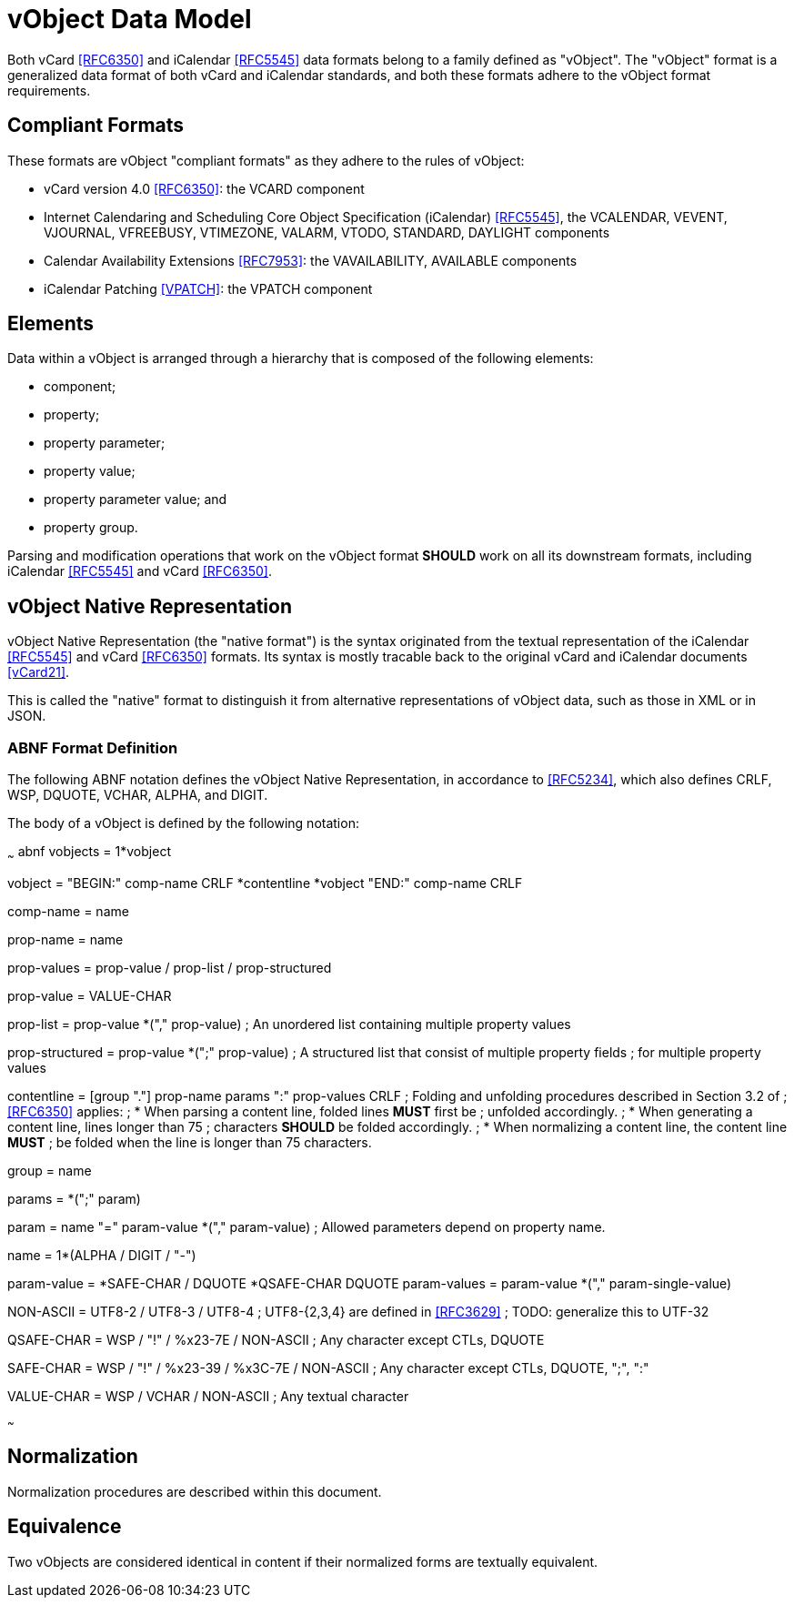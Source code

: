 [#vobject]
= vObject Data Model

Both vCard <<RFC6350>> and iCalendar <<RFC5545>> data formats belong to a
family defined as "vObject". The "vObject" format is a generalized data
format of both vCard and iCalendar standards, and both these formats adhere
to the vObject format requirements.

== Compliant Formats

These formats are vObject "compliant formats" as they adhere to the rules of vObject:

* vCard version 4.0 <<RFC6350>>: the VCARD component
* Internet Calendaring and Scheduling Core Object Specification
  (iCalendar) <<RFC5545>>, the VCALENDAR, VEVENT, VJOURNAL, VFREEBUSY,
  VTIMEZONE, VALARM, VTODO, STANDARD, DAYLIGHT components
* Calendar Availability Extensions <<RFC7953>>: the VAVAILABILITY,
  AVAILABLE components
* iCalendar Patching <<VPATCH>>: the VPATCH component


== Elements

Data within a vObject is arranged through a hierarchy that is composed of
the following elements:

* component;
* property;
* property parameter;
* property value;
* property parameter value; and
* property group.

Parsing and modification operations that work on the vObject format
**SHOULD** work on all its downstream formats, including
iCalendar <<RFC5545>> and vCard <<RFC6350>>.



== vObject Native Representation

vObject Native Representation (the "native format") is the syntax originated from the textual
representation of the iCalendar <<RFC5545>> and vCard <<RFC6350>> formats.
Its syntax is mostly tracable back to the original vCard and iCalendar
documents <<vCard21>>.

This is called the "native" format to distinguish it from
alternative representations of vObject data,
such as those in XML or in JSON.



=== ABNF Format Definition

The following ABNF notation defines the vObject Native
Representation, in accordance to <<RFC5234>>, which also defines CRLF,
WSP, DQUOTE, VCHAR, ALPHA, and DIGIT.

The body of a vObject is defined by the following notation:

~~~ abnf
vobjects = 1*vobject

vobject = "BEGIN:" comp-name CRLF
          *contentline
          *vobject
          "END:" comp-name CRLF

comp-name = name

prop-name = name

prop-values = prop-value / prop-list / prop-structured

prop-value = VALUE-CHAR

prop-list = prop-value *("," prop-value)
  ; An unordered list containing multiple property values

prop-structured = prop-value *(";" prop-value)
  ; A structured list that consist of multiple property fields
  ; for multiple property values

contentline = [group "."] prop-name params ":" prop-values CRLF
  ; Folding and unfolding procedures described in Section 3.2 of
  ; <<RFC6350>> applies:
  ;   * When parsing a content line, folded lines **MUST** first be
  ;     unfolded accordingly.
  ;   * When generating a content line, lines longer than 75
  ;     characters **SHOULD** be folded accordingly.
  ;   * When normalizing a content line, the content line **MUST**
  ;     be folded when the line is longer than 75 characters.

group = name

params = *(";" param)

param = name "=" param-value *("," param-value)
  ; Allowed parameters depend on property name.

name = 1*(ALPHA / DIGIT / "-")

param-value = *SAFE-CHAR / DQUOTE *QSAFE-CHAR DQUOTE
param-values = param-value *("," param-single-value)

NON-ASCII = UTF8-2 / UTF8-3 / UTF8-4
  ; UTF8-{2,3,4} are defined in <<RFC3629>>
  ; TODO: generalize this to UTF-32

QSAFE-CHAR = WSP / "!" / %x23-7E / NON-ASCII
  ; Any character except CTLs, DQUOTE

SAFE-CHAR = WSP / "!" / %x23-39 / %x3C-7E / NON-ASCII
  ; Any character except CTLs, DQUOTE, ";", ":"

VALUE-CHAR = WSP / VCHAR / NON-ASCII
  ; Any textual character

~~~


== Normalization

Normalization procedures are described within this document.


== Equivalence

Two vObjects are considered identical in content if their normalized
forms are textually equivalent.

